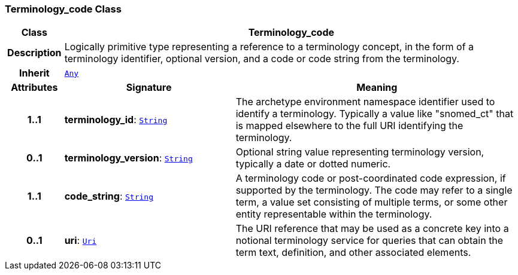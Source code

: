 === Terminology_code Class

[cols="^1,3,5"]
|===
h|*Class*
2+^h|*Terminology_code*

h|*Description*
2+a|Logically primitive type representing a reference to a terminology concept, in the form of a terminology identifier, optional version, and a code or code string from the terminology.

h|*Inherit*
2+|`link:/releases/BASE/{base_release}/foundation_types.html#_any_class[Any^]`

h|*Attributes*
^h|*Signature*
^h|*Meaning*

h|*1..1*
|*terminology_id*: `link:/releases/BASE/{base_release}/foundation_types.html#_string_class[String^]`
a|The archetype environment namespace identifier used to identify a terminology. Typically a value like "snomed_ct" that is mapped elsewhere to the full URI identifying the terminology.

h|*0..1*
|*terminology_version*: `link:/releases/BASE/{base_release}/foundation_types.html#_string_class[String^]`
a|Optional string value representing terminology version, typically a date or dotted numeric.

h|*1..1*
|*code_string*: `link:/releases/BASE/{base_release}/foundation_types.html#_string_class[String^]`
a|A terminology code or post-coordinated code expression, if supported by the terminology. The code may refer to a single term, a value set consisting of multiple terms, or some other entity representable within the terminology.

h|*0..1*
|*uri*: `link:/releases/BASE/{base_release}/foundation_types.html#_uri_class[Uri^]`
a|The URI reference that may be used as a concrete key into a notional terminology service for queries that can obtain the term text, definition, and other associated elements.
|===
